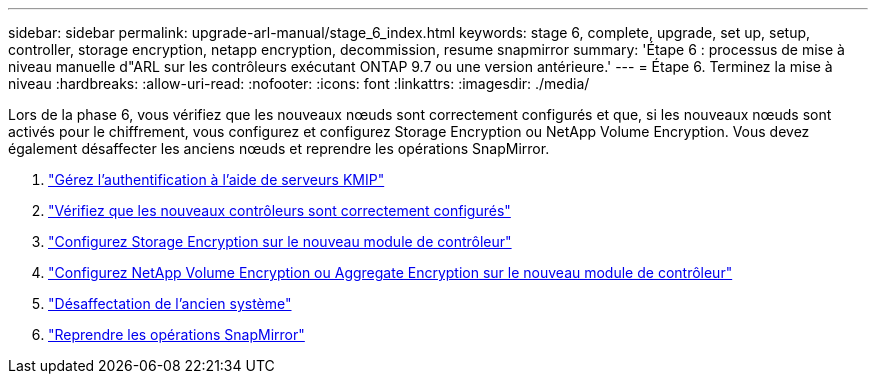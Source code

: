 ---
sidebar: sidebar 
permalink: upgrade-arl-manual/stage_6_index.html 
keywords: stage 6, complete, upgrade, set up, setup, controller, storage encryption, netapp encryption, decommission, resume snapmirror 
summary: 'Étape 6 : processus de mise à niveau manuelle d"ARL sur les contrôleurs exécutant ONTAP 9.7 ou une version antérieure.' 
---
= Étape 6. Terminez la mise à niveau
:hardbreaks:
:allow-uri-read: 
:nofooter: 
:icons: font
:linkattrs: 
:imagesdir: ./media/


[role="lead"]
Lors de la phase 6, vous vérifiez que les nouveaux nœuds sont correctement configurés et que, si les nouveaux nœuds sont activés pour le chiffrement, vous configurez et configurez Storage Encryption ou NetApp Volume Encryption. Vous devez également désaffecter les anciens nœuds et reprendre les opérations SnapMirror.

. link:manage_authentication_kmip.html["Gérez l'authentification à l'aide de serveurs KMIP"]
. link:ensure_controllers_set_up_correctly.html["Vérifiez que les nouveaux contrôleurs sont correctement configurés"]
. link:set_up_storage_encryption_new_controller.html["Configurez Storage Encryption sur le nouveau module de contrôleur"]
. link:set_up_netapp_encryption_on_new_controller.html["Configurez NetApp Volume Encryption ou Aggregate Encryption sur le nouveau module de contrôleur"]
. link:decommission_old_system.html["Désaffectation de l'ancien système"]
. link:resume_snapmirror_ops.html["Reprendre les opérations SnapMirror"]

